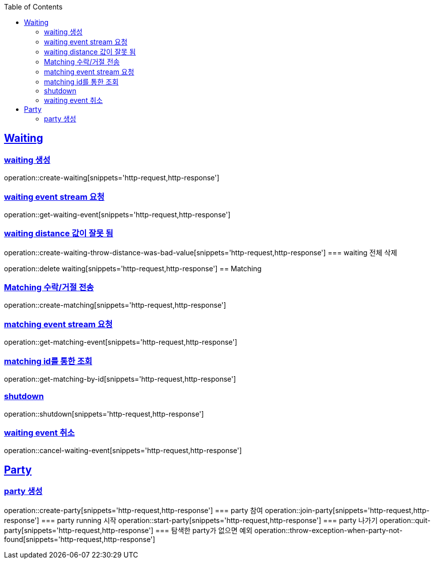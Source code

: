 :doctype: book
:icons: font
:source-highlighter: highlightjs
:toc: left
:toclevels: 4
:sectlinks:

== Waiting
=== waiting 생성

operation::create-waiting[snippets='http-request,http-response']

=== waiting event stream 요청

operation::get-waiting-event[snippets='http-request,http-response']

=== waiting distance 값이 잘못 됨

operation::create-waiting-throw-distance-was-bad-value[snippets='http-request,http-response']
=== waiting 전체 삭제

operation::delete waiting[snippets='http-request,http-response']
== Matching

=== Matching 수락/거절 전송

operation::create-matching[snippets='http-request,http-response']

=== matching event stream 요청

operation::get-matching-event[snippets='http-request,http-response']


=== matching id를 통한 조회

operation::get-matching-by-id[snippets='http-request,http-response']

=== shutdown
operation::shutdown[snippets='http-request,http-response']

=== waiting event 취소
operation::cancel-waiting-event[snippets='http-request,http-response']

== Party

=== party 생성
operation::create-party[snippets='http-request,http-response']
=== party 참여
operation::join-party[snippets='http-request,http-response']
=== party running 시작
operation::start-party[snippets='http-request,http-response']
=== party 나가기
operation::quit-party[snippets='http-request,http-response']
=== 탐색한 party가 없으면 예외
operation::throw-exception-when-party-not-found[snippets='http-request,http-response']
